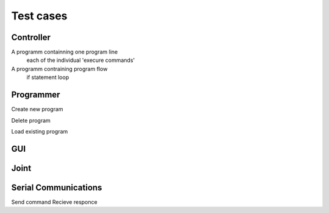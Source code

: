 ==========
Test cases
==========


Controller
==========================


A programm containning one program line
  each of the individual 'execure commands'
  
A programm contraining program flow 
  if statement
  loop
  
Programmer 
==========================

Create new program

Delete program

Load existing program




GUI
==========================


Joint 
==========================


Serial Communications
==========================
Send command 
Recieve responce






